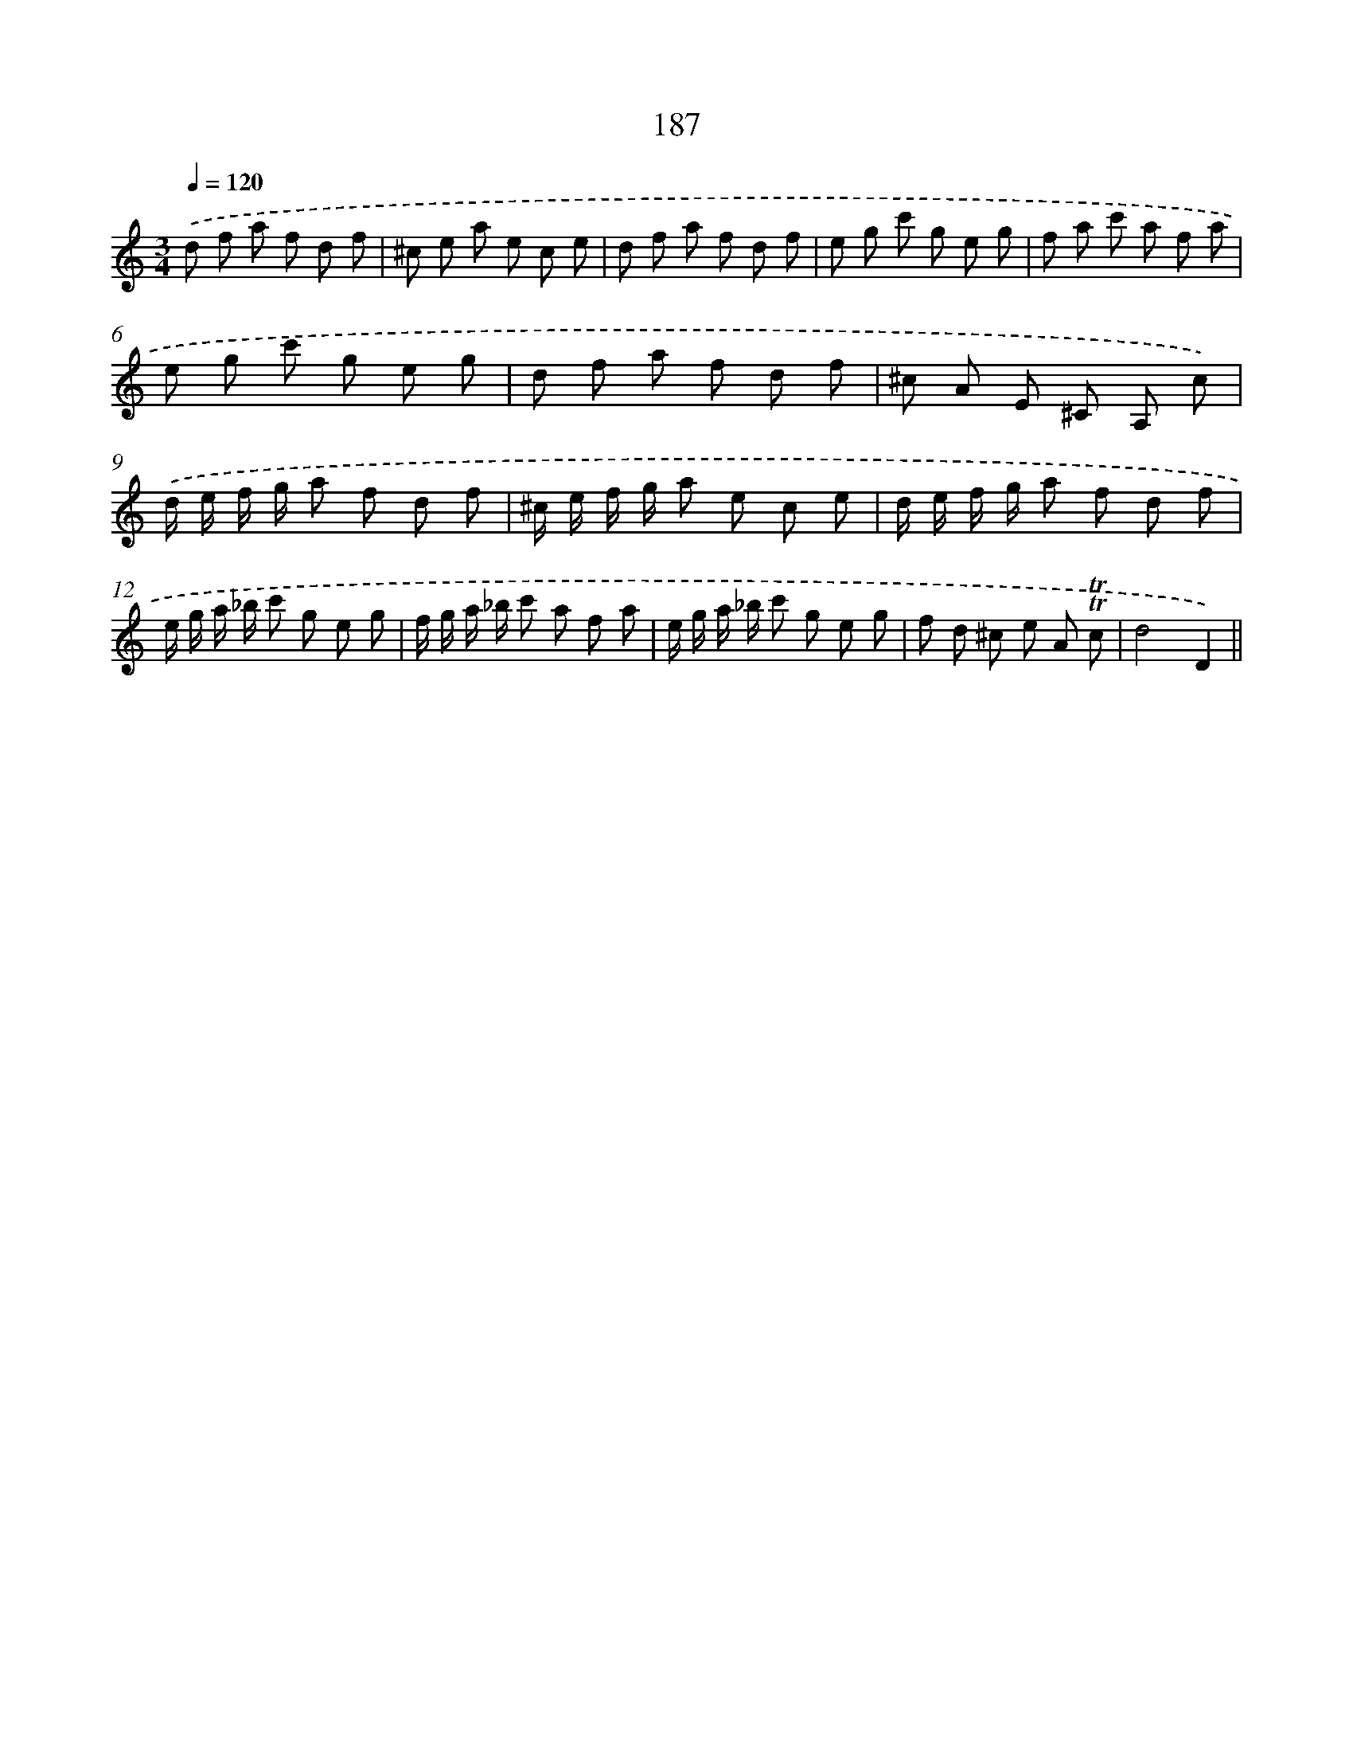 X: 15722
T: 187
%%abc-version 2.0
%%abcx-abcm2ps-target-version 5.9.1 (29 Sep 2008)
%%abc-creator hum2abc beta
%%abcx-conversion-date 2018/11/01 14:37:56
%%humdrum-veritas 144441398
%%humdrum-veritas-data 1035242621
%%continueall 1
%%barnumbers 0
L: 1/8
M: 3/4
Q: 1/4=120
K: C clef=treble
.('d f a f d f |
^c e a e c e |
d f a f d f |
e g c' g e g |
f a c' a f a |
e g c' g e g |
d f a f d f |
^c A E ^C A, c) |
.('d/ e/ f/ g/ a f d f |
^c/ e/ f/ g/ a e c e |
d/ e/ f/ g/ a f d f |
e/ g/ a/ _b/ c' g e g |
f/ g/ a/ _b/ c' a f a |
e/ g/ a/ _b/ c' g e g |
f d ^c e A !trill!!trill!c |
d4D2) ||
